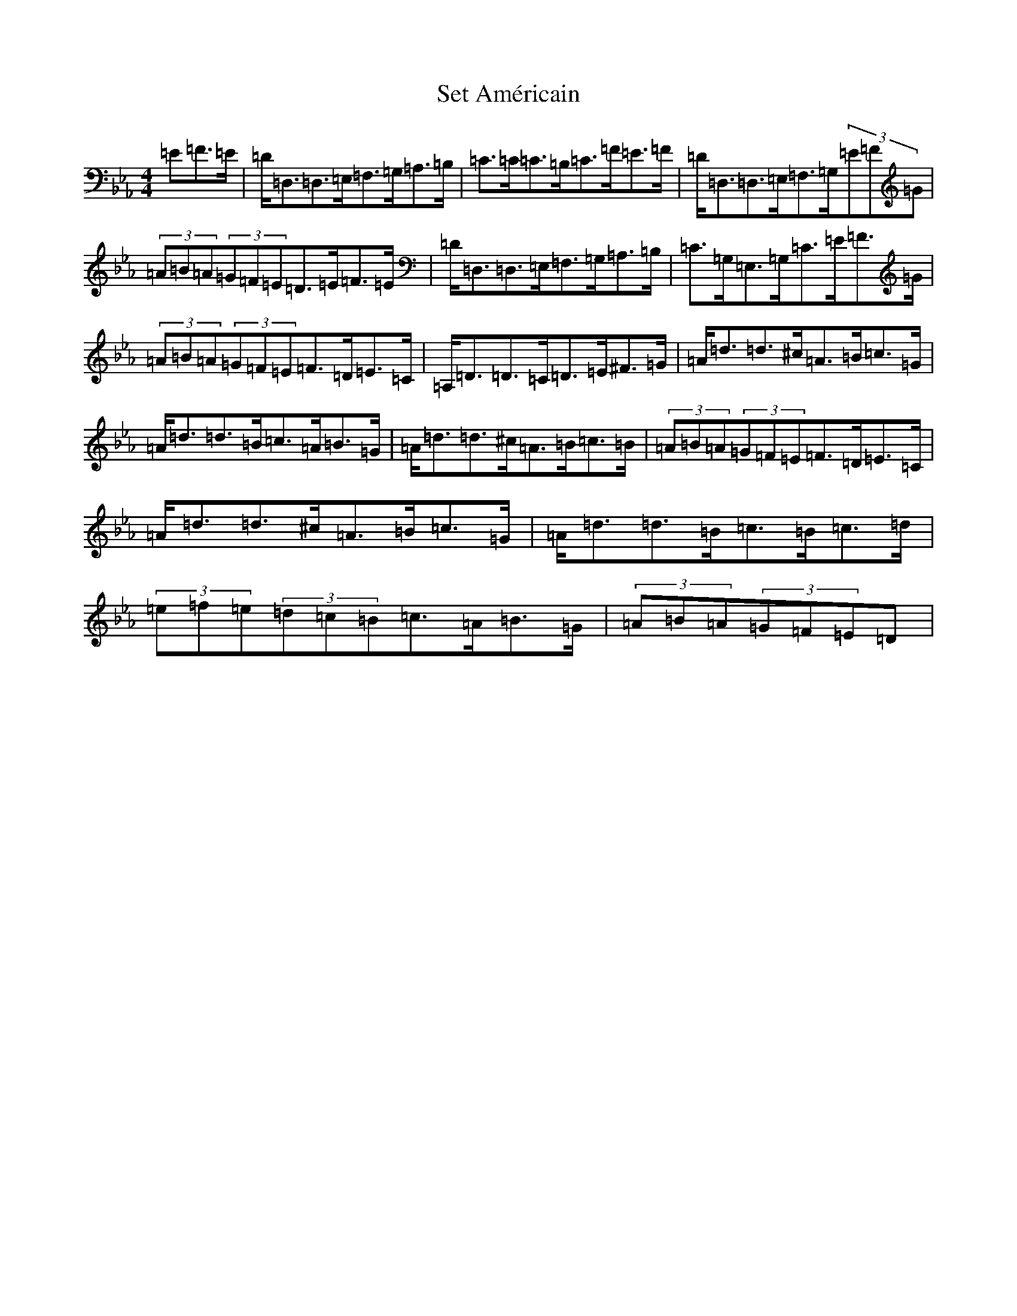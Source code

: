 X: 14352
T: Set Américain
S: https://thesession.org/tunes/2839#setting31139
Z: B minor
R: reel
M:4/4
L:1/8
K: C minor
=E=F>=E|=D<=D,=D,>=E,=F,>=G,=A,>=B,|=C>=C=C>=B,=C>=F=E>=F|=D<=D,=D,>=E,=F,>=G,(3=E=F=G|(3=A=B=A(3=G=F=E=D>=E=F>=E|=D<=D,=D,>=E,=F,>=G,=A,>=B,|=C>=G,=E,>=G,=C>=E=F>=G|(3=A=B=A(3=G=F=E=F>=D=E>=C|=A,<=D=D>=C=D>=E^F>=G|=A<=d=d>^c=A>=B=c>=G|=A<=d=d>=B=c>=A=B>=G|=A<=d=d>^c=A>=B=c>=B|(3=A=B=A(3=G=F=E=F>=D=E>=C|=A<=d=d>^c=A>=B=c>=G|=A<=d=d>=B=c>=B=c>=d|(3=e=f=e(3=d=c=B=c>=A=B>=G|(3=A=B=A(3=G=F=E=D|